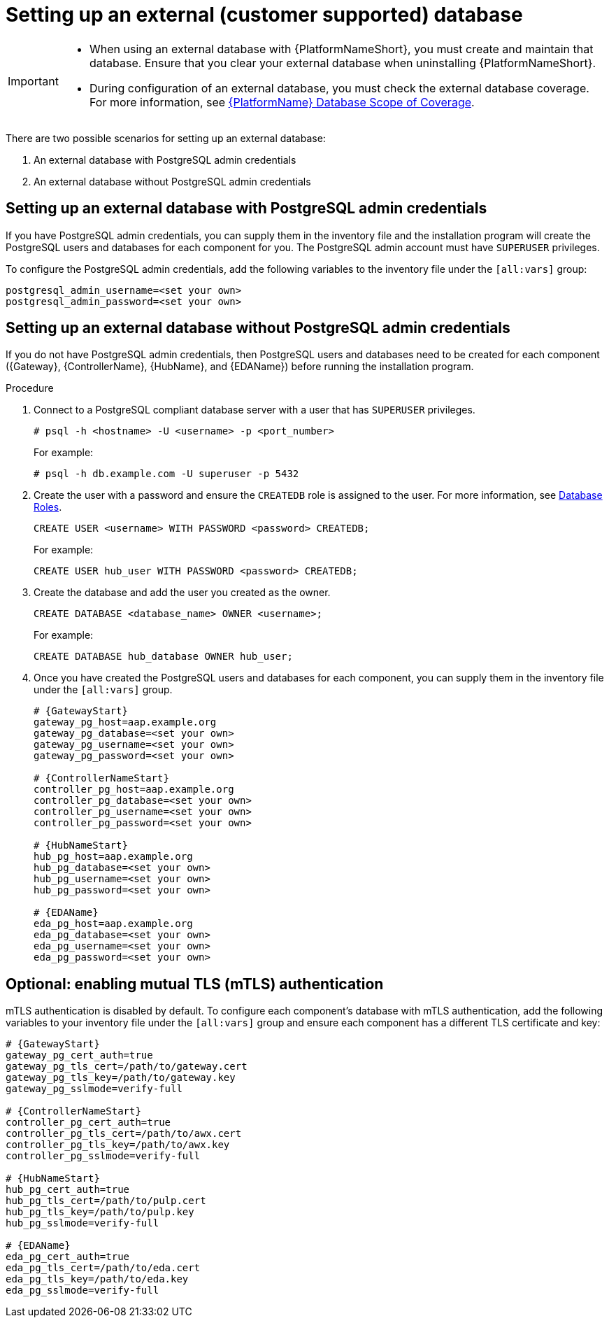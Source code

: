 [id="proc-setup-postgresql-ext-database-containerized"]

= Setting up an external (customer supported) database

[IMPORTANT]
====
* When using an external database with {PlatformNameShort}, you must create and maintain that database. Ensure that you clear your external database when uninstalling {PlatformNameShort}.

* During configuration of an external database, you must check the external database coverage. For more information, see link:https://access.redhat.com/articles/4010491[{PlatformName} Database Scope of Coverage].
====  

There are two possible scenarios for setting up an external database:

. An external database with PostgreSQL admin credentials
. An external database without PostgreSQL admin credentials

== Setting up an external database with PostgreSQL admin credentials

If you have PostgreSQL admin credentials, you can supply them in the inventory file and the installation program will create the PostgreSQL users and databases for each component for you. The PostgreSQL admin account must have `SUPERUSER` privileges. 

To configure the PostgreSQL admin credentials, add the following variables to the inventory file under the `[all:vars]` group:

----
postgresql_admin_username=<set your own>
postgresql_admin_password=<set your own>
----

== Setting up an external database without PostgreSQL admin credentials

If you do not have PostgreSQL admin credentials, then PostgreSQL users and databases need to be created for each component ({Gateway}, {ControllerName}, {HubName}, and {EDAName}) before running the installation program.

.Procedure

. Connect to a PostgreSQL compliant database server with a user that has `SUPERUSER` privileges.
+
----
# psql -h <hostname> -U <username> -p <port_number> 
----
+
For example:
+
----
# psql -h db.example.com -U superuser -p 5432
----
+
. Create the user with a password and ensure the `CREATEDB` role is assigned to the user. For more information, see link:https://www.postgresql.org/docs/13/user-manag.html[Database Roles].
+
----
CREATE USER <username> WITH PASSWORD <password> CREATEDB;
----
+
For example:
+
----
CREATE USER hub_user WITH PASSWORD <password> CREATEDB;
----
+
. Create the database and add the user you created as the owner.
+
----
CREATE DATABASE <database_name> OWNER <username>;
----
+
For example:
+
----
CREATE DATABASE hub_database OWNER hub_user;
----
+
. Once you have created the PostgreSQL users and databases for each component, you can supply them in the inventory file under the `[all:vars]` group. 
+
[source,yaml,subs="+attributes"]
----
# {GatewayStart}
gateway_pg_host=aap.example.org
gateway_pg_database=<set your own>
gateway_pg_username=<set your own>
gateway_pg_password=<set your own>

# {ControllerNameStart}
controller_pg_host=aap.example.org
controller_pg_database=<set your own>
controller_pg_username=<set your own>
controller_pg_password=<set your own>

# {HubNameStart}
hub_pg_host=aap.example.org
hub_pg_database=<set your own>
hub_pg_username=<set your own>
hub_pg_password=<set your own>

# {EDAName}
eda_pg_host=aap.example.org
eda_pg_database=<set your own>
eda_pg_username=<set your own>
eda_pg_password=<set your own>
----

== Optional: enabling mutual TLS (mTLS) authentication

mTLS authentication is disabled by default. To configure each component's database with mTLS authentication, add the following variables to your inventory file under the `[all:vars]` group and ensure each component has a different TLS certificate and key:

[source,yaml,subs="+attributes"]
----
# {GatewayStart}
gateway_pg_cert_auth=true
gateway_pg_tls_cert=/path/to/gateway.cert
gateway_pg_tls_key=/path/to/gateway.key
gateway_pg_sslmode=verify-full

# {ControllerNameStart}
controller_pg_cert_auth=true
controller_pg_tls_cert=/path/to/awx.cert
controller_pg_tls_key=/path/to/awx.key
controller_pg_sslmode=verify-full

# {HubNameStart}
hub_pg_cert_auth=true
hub_pg_tls_cert=/path/to/pulp.cert
hub_pg_tls_key=/path/to/pulp.key
hub_pg_sslmode=verify-full

# {EDAName}
eda_pg_cert_auth=true
eda_pg_tls_cert=/path/to/eda.cert
eda_pg_tls_key=/path/to/eda.key
eda_pg_sslmode=verify-full
----


